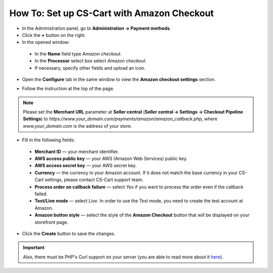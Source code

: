 *******************************************
How To: Set up CS-Cart with Amazon Checkout
*******************************************

*	In the Administration panel, go to **Administration → Payment methods**.
*	Click the **+** button on the right.
*	In the opened window:

    *	In the **Name** field type *Amazon checkout*.
    *	In the **Processor** select box select *Amazon checkout*.
    *	If necessary, specify other fields and upload an icon.

*	Open the **Configure** tab in the same window to view the **Amazon checkout settings** section.

.. image:: img/amazon.png
    :align: center
    :alt: Amazon Checkout

*	Follow the instruction at the top of the page.

.. note::

	Please set the **Merchant URL** parameter at **Seller central** (**Seller central → Settings → Checkout Pipeline Settings**) to *https://www.your_domain.com/payments/amazon/amazon_callback.php*, where *www.your_domain.com* is the address of your store.

*	Fill in the following fields:

    *	**Merchant ID** — your merchant identifier.
    *	**AWS access public key** — your AWS (Amazon Web Services) public key.
    *	**AWS access secret key** — your AWS secret key.
    *	**Currency** —  the currency in your Amazon account. If it does not match the base currency in your CS-Cart settings, please contact CS-Cart support team.
    *	**Process order on callback failure** — select *Yes* if you want to process the order even if the callback failed.
    *	**Test/Live mode** — select *Live*. In order to use the *Test* mode, you need to create the test account at Amazon.
    *	**Amazon button style** — select the style of the **Amazon Checkout** button that will be displayed on your storefront page.

*	Click the **Create** button to save the changes.

.. important::

	Also, there must be PHP's Curl support on your server (you are able to read more about it `here <http://www.php.net/curl>`_).
